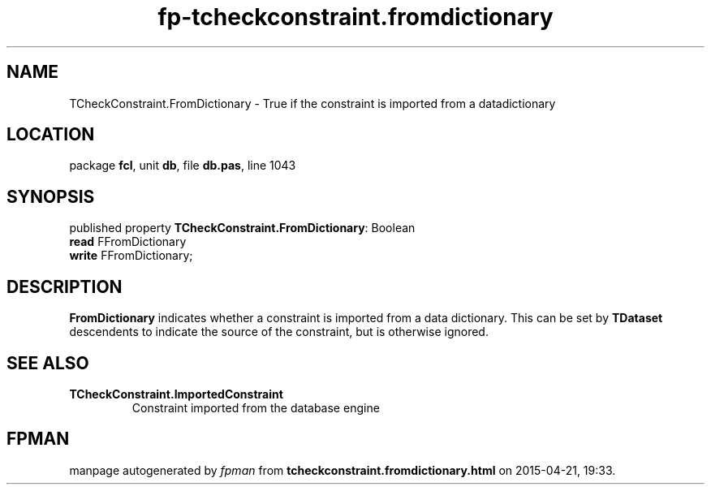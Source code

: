 .\" file autogenerated by fpman
.TH "fp-tcheckconstraint.fromdictionary" 3 "2014-03-14" "fpman" "Free Pascal Programmer's Manual"
.SH NAME
TCheckConstraint.FromDictionary - True if the constraint is imported from a datadictionary
.SH LOCATION
package \fBfcl\fR, unit \fBdb\fR, file \fBdb.pas\fR, line 1043
.SH SYNOPSIS
published property \fBTCheckConstraint.FromDictionary\fR: Boolean
  \fBread\fR FFromDictionary
  \fBwrite\fR FFromDictionary;
.SH DESCRIPTION
\fBFromDictionary\fR indicates whether a constraint is imported from a data dictionary. This can be set by \fBTDataset\fR descendents to indicate the source of the constraint, but is otherwise ignored.


.SH SEE ALSO
.TP
.B TCheckConstraint.ImportedConstraint
Constraint imported from the database engine

.SH FPMAN
manpage autogenerated by \fIfpman\fR from \fBtcheckconstraint.fromdictionary.html\fR on 2015-04-21, 19:33.

